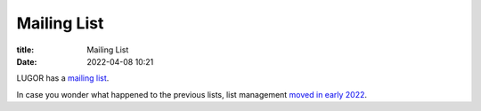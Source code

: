 Mailing List
#############

:title: Mailing List
:date: 2022-04-08 10:21

LUGOR has a `mailing list <https://ssl.rd1.net/mail-man/listinfo/lugor>`_.

In case you wonder what happened to the previous lists, list management `moved in early 2022 <https://web.archive.org/web/20220218145522/http://list.xcski.com/pipermail/lugor-public/2022-February/000053.html>`_.

